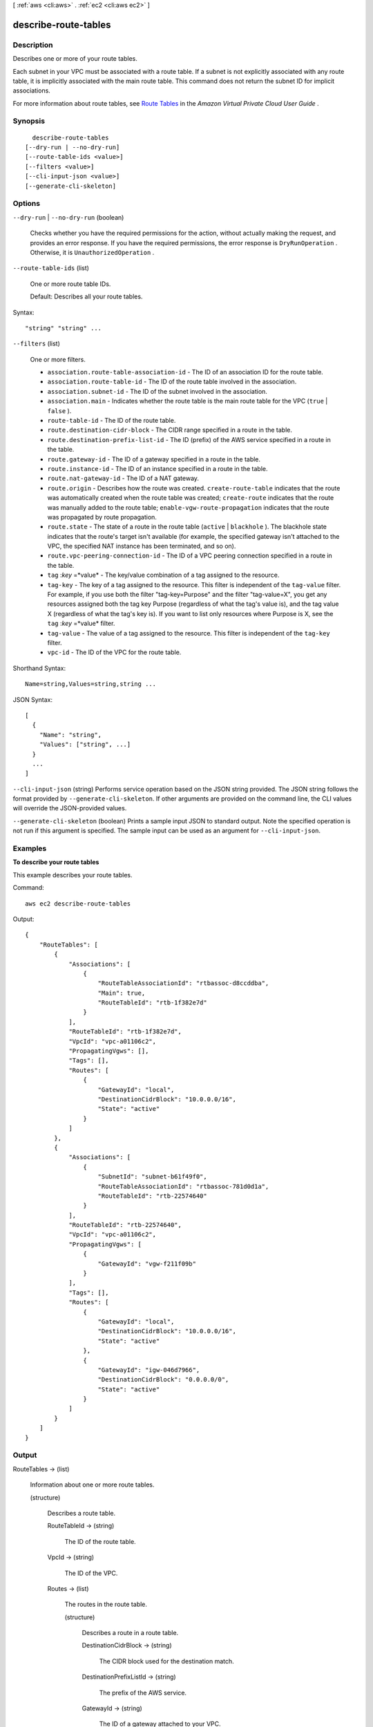 [ :ref:`aws <cli:aws>` . :ref:`ec2 <cli:aws ec2>` ]

.. _cli:aws ec2 describe-route-tables:


*********************
describe-route-tables
*********************



===========
Description
===========



Describes one or more of your route tables. 

 

Each subnet in your VPC must be associated with a route table. If a subnet is not explicitly associated with any route table, it is implicitly associated with the main route table. This command does not return the subnet ID for implicit associations.

 

For more information about route tables, see `Route Tables`_ in the *Amazon Virtual Private Cloud User Guide* .



========
Synopsis
========

::

    describe-route-tables
  [--dry-run | --no-dry-run]
  [--route-table-ids <value>]
  [--filters <value>]
  [--cli-input-json <value>]
  [--generate-cli-skeleton]




=======
Options
=======

``--dry-run`` | ``--no-dry-run`` (boolean)


  Checks whether you have the required permissions for the action, without actually making the request, and provides an error response. If you have the required permissions, the error response is ``DryRunOperation`` . Otherwise, it is ``UnauthorizedOperation`` .

  

``--route-table-ids`` (list)


  One or more route table IDs.

   

  Default: Describes all your route tables.

  



Syntax::

  "string" "string" ...



``--filters`` (list)


  One or more filters.

   

   
  * ``association.route-table-association-id`` - The ID of an association ID for the route table. 
   
  * ``association.route-table-id`` - The ID of the route table involved in the association. 
   
  * ``association.subnet-id`` - The ID of the subnet involved in the association. 
   
  * ``association.main`` - Indicates whether the route table is the main route table for the VPC (``true`` | ``false`` ). 
   
  * ``route-table-id`` - The ID of the route table. 
   
  * ``route.destination-cidr-block`` - The CIDR range specified in a route in the table. 
   
  * ``route.destination-prefix-list-id`` - The ID (prefix) of the AWS service specified in a route in the table. 
   
  * ``route.gateway-id`` - The ID of a gateway specified in a route in the table. 
   
  * ``route.instance-id`` - The ID of an instance specified in a route in the table. 
   
  * ``route.nat-gateway-id`` - The ID of a NAT gateway. 
   
  * ``route.origin`` - Describes how the route was created. ``create-route-table`` indicates that the route was automatically created when the route table was created; ``create-route`` indicates that the route was manually added to the route table; ``enable-vgw-route-propagation`` indicates that the route was propagated by route propagation. 
   
  * ``route.state`` - The state of a route in the route table (``active`` | ``blackhole`` ). The blackhole state indicates that the route's target isn't available (for example, the specified gateway isn't attached to the VPC, the specified NAT instance has been terminated, and so on). 
   
  * ``route.vpc-peering-connection-id`` - The ID of a VPC peering connection specified in a route in the table. 
   
  * ``tag`` :*key* =*value* - The key/value combination of a tag assigned to the resource. 
   
  * ``tag-key`` - The key of a tag assigned to the resource. This filter is independent of the ``tag-value`` filter. For example, if you use both the filter "tag-key=Purpose" and the filter "tag-value=X", you get any resources assigned both the tag key Purpose (regardless of what the tag's value is), and the tag value X (regardless of what the tag's key is). If you want to list only resources where Purpose is X, see the ``tag`` :*key* =*value* filter. 
   
  * ``tag-value`` - The value of a tag assigned to the resource. This filter is independent of the ``tag-key`` filter. 
   
  * ``vpc-id`` - The ID of the VPC for the route table. 
   

  



Shorthand Syntax::

    Name=string,Values=string,string ...




JSON Syntax::

  [
    {
      "Name": "string",
      "Values": ["string", ...]
    }
    ...
  ]



``--cli-input-json`` (string)
Performs service operation based on the JSON string provided. The JSON string follows the format provided by ``--generate-cli-skeleton``. If other arguments are provided on the command line, the CLI values will override the JSON-provided values.

``--generate-cli-skeleton`` (boolean)
Prints a sample input JSON to standard output. Note the specified operation is not run if this argument is specified. The sample input can be used as an argument for ``--cli-input-json``.



========
Examples
========

**To describe your route tables**

This example describes your route tables.

Command::

  aws ec2 describe-route-tables

Output::

  {
      "RouteTables": [
          {
              "Associations": [
                  {
                      "RouteTableAssociationId": "rtbassoc-d8ccddba",
                      "Main": true,
                      "RouteTableId": "rtb-1f382e7d"
                  }
              ],
              "RouteTableId": "rtb-1f382e7d",
              "VpcId": "vpc-a01106c2",
              "PropagatingVgws": [],
              "Tags": [],
              "Routes": [
                  {
                      "GatewayId": "local",
                      "DestinationCidrBlock": "10.0.0.0/16",
                      "State": "active"
                  }
              ]
          },
          {
              "Associations": [
                  {
                      "SubnetId": "subnet-b61f49f0",
                      "RouteTableAssociationId": "rtbassoc-781d0d1a",
                      "RouteTableId": "rtb-22574640"
                  }
              ],
              "RouteTableId": "rtb-22574640",
              "VpcId": "vpc-a01106c2",
              "PropagatingVgws": [
                  {
                      "GatewayId": "vgw-f211f09b"
                  }
              ],
              "Tags": [],
              "Routes": [
                  {
                      "GatewayId": "local",
                      "DestinationCidrBlock": "10.0.0.0/16",
                      "State": "active"
                  },
                  {
                      "GatewayId": "igw-046d7966",
                      "DestinationCidrBlock": "0.0.0.0/0",
                      "State": "active"
                  }
              ]
          }          
      ]
  }

======
Output
======

RouteTables -> (list)

  

  Information about one or more route tables. 

  

  (structure)

    

    Describes a route table.

    

    RouteTableId -> (string)

      

      The ID of the route table.

      

      

    VpcId -> (string)

      

      The ID of the VPC.

      

      

    Routes -> (list)

      

      The routes in the route table.

      

      (structure)

        

        Describes a route in a route table.

        

        DestinationCidrBlock -> (string)

          

          The CIDR block used for the destination match.

          

          

        DestinationPrefixListId -> (string)

          

          The prefix of the AWS service.

          

          

        GatewayId -> (string)

          

          The ID of a gateway attached to your VPC.

          

          

        InstanceId -> (string)

          

          The ID of a NAT instance in your VPC.

          

          

        InstanceOwnerId -> (string)

          

          The AWS account ID of the owner of the instance.

          

          

        NetworkInterfaceId -> (string)

          

          The ID of the network interface.

          

          

        VpcPeeringConnectionId -> (string)

          

          The ID of the VPC peering connection.

          

          

        NatGatewayId -> (string)

          

          The ID of a NAT gateway.

          

          

        State -> (string)

          

          The state of the route. The ``blackhole`` state indicates that the route's target isn't available (for example, the specified gateway isn't attached to the VPC, or the specified NAT instance has been terminated).

          

          

        Origin -> (string)

          

          Describes how the route was created.

           

           
          * ``create-route-table`` indicates that route was automatically created when the route table was created.
           
          * ``create-route`` indicates that the route was manually added to the route table.
           
          * ``enable-vgw-route-propagation`` indicates that the route was propagated by route propagation.
           

          

          

        

      

    Associations -> (list)

      

      The associations between the route table and one or more subnets.

      

      (structure)

        

        Describes an association between a route table and a subnet.

        

        RouteTableAssociationId -> (string)

          

          The ID of the association between a route table and a subnet.

          

          

        RouteTableId -> (string)

          

          The ID of the route table.

          

          

        SubnetId -> (string)

          

          The ID of the subnet. A subnet ID is not returned for an implicit association.

          

          

        Main -> (boolean)

          

          Indicates whether this is the main route table.

          

          

        

      

    Tags -> (list)

      

      Any tags assigned to the route table.

      

      (structure)

        

        Describes a tag.

        

        Key -> (string)

          

          The key of the tag. 

           

          Constraints: Tag keys are case-sensitive and accept a maximum of 127 Unicode characters. May not begin with ``aws:`` 

          

          

        Value -> (string)

          

          The value of the tag.

           

          Constraints: Tag values are case-sensitive and accept a maximum of 255 Unicode characters.

          

          

        

      

    PropagatingVgws -> (list)

      

      Any virtual private gateway (VGW) propagating routes.

      

      (structure)

        

        Describes a virtual private gateway propagating route.

        

        GatewayId -> (string)

          

          The ID of the virtual private gateway (VGW).

          

          

        

      

    

  



.. _Route Tables: http://docs.aws.amazon.com/AmazonVPC/latest/UserGuide/VPC_Route_Tables.html
